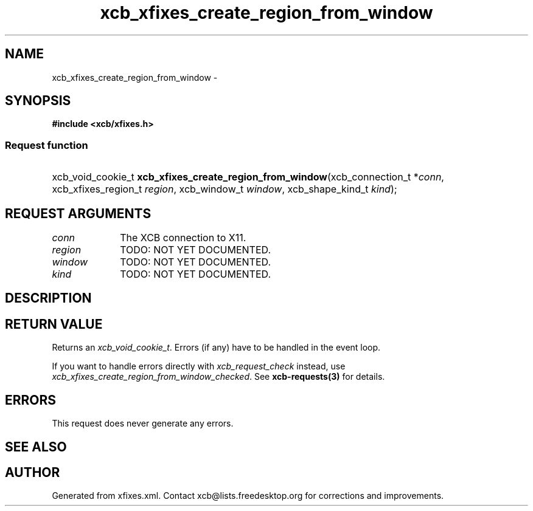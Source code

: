 .TH xcb_xfixes_create_region_from_window 3  2015-09-16 "XCB" "XCB Requests"
.ad l
.SH NAME
xcb_xfixes_create_region_from_window \- 
.SH SYNOPSIS
.hy 0
.B #include <xcb/xfixes.h>
.SS Request function
.HP
xcb_void_cookie_t \fBxcb_xfixes_create_region_from_window\fP(xcb_connection_t\ *\fIconn\fP, xcb_xfixes_region_t\ \fIregion\fP, xcb_window_t\ \fIwindow\fP, xcb_shape_kind_t\ \fIkind\fP);
.br
.hy 1
.SH REQUEST ARGUMENTS
.IP \fIconn\fP 1i
The XCB connection to X11.
.IP \fIregion\fP 1i
TODO: NOT YET DOCUMENTED.
.IP \fIwindow\fP 1i
TODO: NOT YET DOCUMENTED.
.IP \fIkind\fP 1i
TODO: NOT YET DOCUMENTED.
.SH DESCRIPTION
.SH RETURN VALUE
Returns an \fIxcb_void_cookie_t\fP. Errors (if any) have to be handled in the event loop.

If you want to handle errors directly with \fIxcb_request_check\fP instead, use \fIxcb_xfixes_create_region_from_window_checked\fP. See \fBxcb-requests(3)\fP for details.
.SH ERRORS
This request does never generate any errors.
.SH SEE ALSO
.SH AUTHOR
Generated from xfixes.xml. Contact xcb@lists.freedesktop.org for corrections and improvements.
